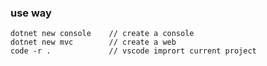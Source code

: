 *** use way

#+BEGIN_SRC 
dotnet new console    // create a console 
dotnet new mvc        // create a web 
code -r .             // vscode imprort current project 
#+END_SRC


